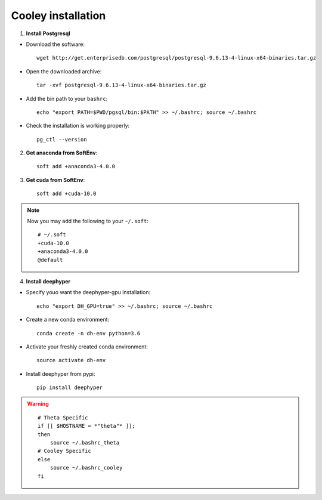 Cooley installation
*******************

1. **Install Postgresql**

* Download the software::

    wget http://get.enterprisedb.com/postgresql/postgresql-9.6.13-4-linux-x64-binaries.tar.gz


* Open the downloaded archive::

    tar -xvf postgresql-9.6.13-4-linux-x64-binaries.tar.gz


* Add the bin path to your ``bashrc``::

    echo "export PATH=$PWD/pgsql/bin:$PATH" >> ~/.bashrc; source ~/.bashrc


* Check the installation is working properly::

    pg_ctl --version


2. **Get anaconda from SoftEnv**::

    soft add +anaconda3-4.0.0

3. **Get cuda from SoftEnv**::

    soft add +cuda-10.0

.. note::

    Now you may add the following to your ``~/.soft``::

        # ~/.soft
        +cuda-10.0
        +anaconda3-4.0.0
        @default

4. **Install deephyper**

* Specify youo want the deephyper-gpu installation::

    echo "export DH_GPU=true" >> ~/.bashrc; source ~/.bashrc


* Create a new conda environment::

    conda create -n dh-env python=3.6

* Activate your freshly created conda environment::

    source activate dh-env

* Install deephyper from pypi::

    pip install deephyper


.. WARNING::

    ::

        # Theta Specific
        if [[ $HOSTNAME = *"theta"* ]];
        then
            source ~/.bashrc_theta
        # Cooley Specific
        else
            source ~/.bashrc_cooley
        fi
